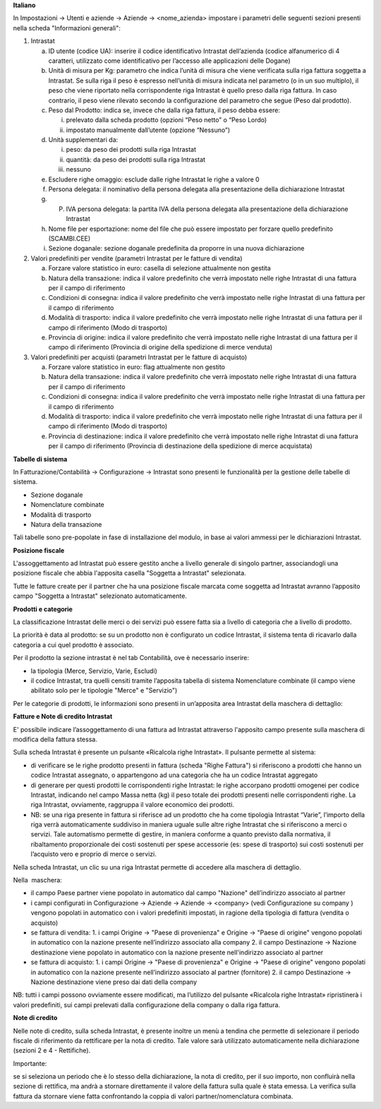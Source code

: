 **Italiano**

In Impostazioni → Utenti e aziende → Aziende → <nome_azienda>
impostare i parametri delle seguenti sezioni presenti nella scheda "Informazioni generali":

1. Intrastat

   a) ID utente (codice UA): inserire il codice identificativo Intrastat dell’azienda (codice alfanumerico di 4 caratteri, utilizzato come identificativo per l’accesso alle applicazioni delle Dogane)
   b) Unità di misura per Kg: parametro che indica l’unità di misura che viene verificata sulla riga fattura soggetta a Intrastat. Se sulla riga il peso è espresso nell’unità di misura indicata nel parametro (o in un suo multiplo), il peso che viene riportato nella corrispondente riga Intrastat è quello preso dalla riga fattura. In caso contrario, il peso viene rilevato secondo la configurazione del parametro che segue (Peso dal prodotto).
   c) Peso dal Prodotto: indica se, invece che dalla riga fattura, il peso debba essere:

      i. prelevato dalla scheda prodotto (opzioni “Peso netto” o “Peso Lordo)
      ii. impostato manualmente dall’utente (opzione “Nessuno”)

   d) Unità supplementari da:

      i. peso: da peso dei prodotti sulla riga Intrastat
      ii. quantità: da peso dei prodotti sulla riga Intrastat
      iii. nessuno

   e) Escludere righe omaggio: esclude dalle righe Intrastat le righe a valore 0
   f) Persona delegata: il nominativo della persona delegata alla presentazione della dichiarazione Intrastat
   g) P. IVA persona delegata: la partita IVA della persona delegata alla presentazione della dichiarazione Intrastat
   h) Nome file per esportazione: nome del file che può essere impostato per forzare quello predefinito (SCAMBI.CEE)
   i) Sezione doganale: sezione doganale predefinita da proporre in una nuova dichiarazione

2. Valori predefiniti per vendite (parametri Intrastat per le fatture di vendita)

   a) Forzare valore statistico in euro: casella di selezione attualmente non gestita
   b) Natura della transazione: indica il valore predefinito che verrà impostato nelle righe Intrastat di una fattura per il campo di riferimento
   c) Condizioni di consegna: indica il valore predefinito che verrà impostato nelle righe Intrastat di una fattura per il campo di riferimento
   d) Modalità di trasporto: indica il valore predefinito che verrà impostato nelle righe Intrastat di una fattura per il campo di riferimento (Modo di trasporto)
   e) Provincia di origine: indica il valore predefinito che verrà impostato nelle righe Intrastat di una fattura per il campo di riferimento (Provincia di origine della spedizione di merce venduta)

3. Valori predefiniti per acquisti (parametri Intrastat per le fatture di acquisto)

   a) Forzare valore statistico in euro: flag attualmente non gestito
   b) Natura della transazione: indica il valore predefinito che verrà impostato nelle righe Intrastat di una fattura per il campo di riferimento
   c) Condizioni di consegna: indica il valore predefinito che verrà impostato nelle righe Intrastat di una fattura per il campo di riferimento
   d) Modalità di trasporto: indica il valore predefinito che verrà impostato nelle righe Intrastat di una fattura per il campo di riferimento (Modo di trasporto)
   e) Provincia di destinazione: indica il valore predefinito che verrà impostato nelle righe Intrastat di una fattura per il campo di riferimento (Provincia di destinazione della spedizione di merce acquistata)

**Tabelle​ di​ ​sistema**


In Fatturazione/Contabilità → Configurazione → Intrastat
sono presenti le funzionalità per la gestione delle tabelle di sistema.

- Sezione doganale
- Nomenclature combinate
- Modalità di trasporto
- Natura della transazione

Tali tabelle sono pre-popolate in fase di installazione del modulo, in base ai valori ammessi per le dichiarazioni Intrastat.

**Posizione​ ​fiscale**

L'assoggettamento ad Intrastat può essere gestito anche a livello generale di singolo partner, associandogli una posizione fiscale che abbia l'apposita casella "Soggetta a Intrastat" selezionata.

Tutte le fatture create per il partner che ha una posizione fiscale marcata come soggetta ad Intrastat avranno l’apposito campo "Soggetta a Intrastat" selezionato automaticamente.


**Prodotti​ e categorie**

La classificazione Intrastat delle merci o dei servizi può essere fatta sia a livello di categoria che a livello​ di prodotto.

La priorità è data al prodotto: se su un prodotto non è configurato un codice Intrastat, il sistema tenta di​ ricavarlo dalla categoria a cui quel prodotto è associato.

Per il prodotto la sezione intrastat​ è nel tab Contabilità, ove è necessario inserire:

- la tipologia (Merce, Servizio, Varie, Escludi)
- il codice Intrastat, tra quelli censiti tramite l’apposita tabella di sistema Nomenclature combinate (il campo viene abilitato solo per le tipologie​ "Merce" e "Servizio")


Per le categorie di prodotti, le informazioni sono presenti in un’apposita area Intrastat della maschera di dettaglio:


**Fatture​ e Note​ di credito​ Intrastat**

E' possibile indicare l’assoggettamento di una fattura ad Intrastat attraverso l'apposito campo presente sulla maschera di modifica della fattura stessa.

Sulla scheda Intrastat è presente un pulsante «Ricalcola righe Intrastat». Il pulsante permette al sistema:

- di verificare se le righe prodotto presenti in fattura (scheda "Righe Fattura") si riferiscono a prodotti che hanno un codice Intrastat assegnato, o appartengono ad una categoria che ha un codice Intrastat​ aggregato
- di generare per questi prodotti le corrispondenti righe Intrastat: le righe accorpano prodotti omogenei per codice Intrastat, indicando nel campo Massa netta (kg) il peso totale dei prodotti presenti nelle corrispondenti righe. La riga Intrastat, ovviamente, raggruppa il valore economico dei prodotti.
- NB: se una riga presente in fattura si riferisce ad un prodotto che ha come tipologia Intrastat “Varie”, l’importo della riga verrà automaticamente suddiviso in maniera uguale sulle altre righe Intrastat che si riferiscono a merci o servizi. Tale automatismo permette di gestire, in maniera conforme a quanto previsto dalla normativa, il ribaltamento proporzionale dei costi sostenuti per spese accessorie (es: spese di trasporto) sui costi sostenuti per l’acquisto vero e proprio di merce o servizi.

Nella scheda Intrastat, un clic su una riga Intrastat permette di accedere alla maschera di dettaglio.

Nella​ ​ maschera:

- il campo Paese partner viene popolato in automatico dal campo "Nazione" dell’indirizzo associato​ al  partner
- i campi configurati in Configurazione → Aziende → Aziende → <company> (vedi Configurazione su company​ ) vengono popolati in automatico con i valori predefiniti impostati, in ragione della tipologia di fattura​ (vendita o acquisto)
- se fattura di vendita:
  1. i campi Origine → "Paese di provenienza" e Origine → "Paese di origine" vengono popolati in automatico con la nazione presente nell’indirizzo associato alla company
  2. il campo Destinazione → Nazione destinazione viene popolato in automatico con la nazione presente nell'indirizzo associato al partner
- se​ fattura di acquisto:
  1. i campi Origine → "Paese di provenienza" e Origine → "Paese di origine" vengono popolati in automatico con la nazione presente nell’indirizzo associato al partner (fornitore)
  2. il​ campo Destinazione → Nazione destinazione viene preso ​dai dati della company

NB: tutti i campi possono ovviamente essere modificati, ma l’utilizzo del pulsante «Ricalcola righe Intrastat» ripristinerà i valori predefiniti, sui campi prelevati dalla configurazione della company o dalla riga fattura.


**Note​ di​ credito**


Nelle note di credito, sulla scheda Intrastat, è presente inoltre un menù a tendina che permette di selezionare il periodo fiscale di riferimento da rettificare per la nota di credito. Tale valore sarà utilizzato automaticamente​ nella dichiarazione (sezioni 2 e 4 - Rettifiche).

Importante:

se si seleziona un periodo che è lo stesso della dichiarazione, la nota di credito, per il suo importo, non confluirà nella sezione di rettifica, ma andrà a stornare direttamente il valore della fattura sulla quale è stata emessa. La verifica sulla fattura da stornare viene fatta confrontando la coppia di valori partner/nomenclatura combinata.
